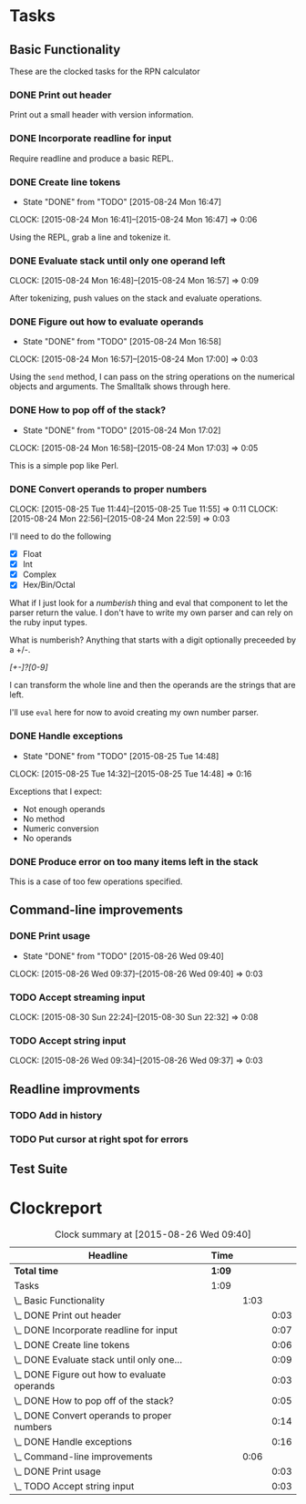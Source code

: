 * Tasks

** Basic Functionality

   These are the clocked tasks for the RPN calculator

*** DONE Print out header
    :LOGBOOK:
    CLOCK: [2015-08-24 Mon 15:57]--[2015-08-24 Mon 16:00] =>  0:03
    :END:

    Print out a small header with version information.

*** DONE Incorporate readline for input
    :LOGBOOK:
    CLOCK: [2015-08-24 Mon 16:01]--[2015-08-24 Mon 16:08] =>  0:07
    :END:

    Require readline and produce a basic REPL.

*** DONE Create line tokens
    CLOSED: [2015-08-24 Mon 16:47]
    - State "DONE"       from "TODO"       [2015-08-24 Mon 16:47]
    :CLOCK:
    CLOCK: [2015-08-24 Mon 16:41]--[2015-08-24 Mon 16:47] =>  0:06
    :END:

    Using the REPL, grab a line and tokenize it.

*** DONE Evaluate stack until only one operand left
    CLOSED: [2015-08-25 Tue 14:07]
    :LOGBOOK:
    - State "DONE"       from "TODO"       [2015-08-25 Tue 14:07]
    :END:
    :CLOCK:
    CLOCK: [2015-08-24 Mon 16:48]--[2015-08-24 Mon 16:57] =>  0:09
    :END:

    After tokenizing, push values on the stack and evaluate operations.

*** DONE Figure out how to evaluate operands
    CLOSED: [2015-08-24 Mon 16:58]
    - State "DONE"       from "TODO"       [2015-08-24 Mon 16:58]
    :CLOCK:
    CLOCK: [2015-08-24 Mon 16:57]--[2015-08-24 Mon 17:00] =>  0:03
    :END:

    Using the =send= method, I can pass on the string operations on the
    numerical objects and arguments. The Smalltalk shows through here.

*** DONE How to pop off of the stack?
    CLOSED: [2015-08-24 Mon 17:02]
    - State "DONE"       from "TODO"       [2015-08-24 Mon 17:02]
    :CLOCK:
    CLOCK: [2015-08-24 Mon 16:58]--[2015-08-24 Mon 17:03] =>  0:05
    :END:

    This is a simple pop like Perl.

*** DONE Convert operands to proper numbers
    CLOSED: [2015-08-25 Tue 14:04]
    :LOGBOOK:
    - State "DONE"       from "TODO"       [2015-08-25 Tue 14:04]
    :END:
    :CLOCK:
    CLOCK: [2015-08-25 Tue 11:44]--[2015-08-25 Tue 11:55] =>  0:11
    CLOCK: [2015-08-24 Mon 22:56]--[2015-08-24 Mon 22:59] =>  0:03
    :END:

    I'll need to do the following

    - [X] Float
    - [X] Int
    - [X] Complex
    - [X] Hex/Bin/Octal


    What if I just look for a /numberish/ thing and eval that component
    to let the parser return the value.  I don't have to write my own
    parser and can rely on the ruby input types.

    What is numberish?  Anything that starts with a digit optionally
    preceeded by a +/-.

    /[+-]?[0-9]/

    I can transform the whole line and then the operands are the
    strings that are left.

    I'll use =eval= here for now to avoid creating my own number
    parser.

*** DONE Handle exceptions
    CLOSED: [2015-08-25 Tue 14:48]
    - State "DONE"       from "TODO"       [2015-08-25 Tue 14:48]
    :CLOCK:
    CLOCK: [2015-08-25 Tue 14:32]--[2015-08-25 Tue 14:48] =>  0:16
    :END:

    Exceptions that I expect:

    - Not enough operands
    - No method
    - Numeric conversion
    - No operands
   
     
*** DONE Produce error on too many items left in the stack
    CLOSED: [2015-08-26 Wed 09:24]
    :LOGBOOK:
    - State "DONE"       from "TODO"       [2015-08-26 Wed 09:24]
    :END:

    This is a case of too few operations specified.



** Command-line improvements

*** DONE Print usage
    CLOSED: [2015-08-26 Wed 09:40]
    - State "DONE"       from "TODO"       [2015-08-26 Wed 09:40]
    :CLOCK:
    CLOCK: [2015-08-26 Wed 09:37]--[2015-08-26 Wed 09:40] =>  0:03
    :END:
*** TODO Accept streaming input 
    :CLOCK:
    CLOCK: [2015-08-30 Sun 22:24]--[2015-08-30 Sun 22:32] =>  0:08
    :END:
*** TODO Accept string input
    :CLOCK:
    CLOCK: [2015-08-26 Wed 09:34]--[2015-08-26 Wed 09:37] =>  0:03
    :END:

** Readline improvments

*** TODO Add in history
*** TODO Put cursor at right spot for errors
** Test Suite
* Clockreport

  #+BEGIN: clocktable :maxlevel 3 :scope file
  #+CAPTION: Clock summary at [2015-08-26 Wed 09:40]
  | Headline                                       | Time   |      |      |
  |------------------------------------------------+--------+------+------|
  | *Total time*                                   | *1:09* |      |      |
  |------------------------------------------------+--------+------+------|
  | Tasks                                          | 1:09   |      |      |
  | \_  Basic Functionality                        |        | 1:03 |      |
  | \_    DONE Print out header                    |        |      | 0:03 |
  | \_    DONE Incorporate readline for input      |        |      | 0:07 |
  | \_    DONE Create line tokens                  |        |      | 0:06 |
  | \_    DONE Evaluate stack until only one...    |        |      | 0:09 |
  | \_    DONE Figure out how to evaluate operands |        |      | 0:03 |
  | \_    DONE How to pop off of the stack?        |        |      | 0:05 |
  | \_    DONE Convert operands to proper numbers  |        |      | 0:14 |
  | \_    DONE Handle exceptions                   |        |      | 0:16 |
  | \_  Command-line improvements                  |        | 0:06 |      |
  | \_    DONE Print usage                         |        |      | 0:03 |
  | \_    TODO Accept string input                 |        |      | 0:03 |
  #+END:
